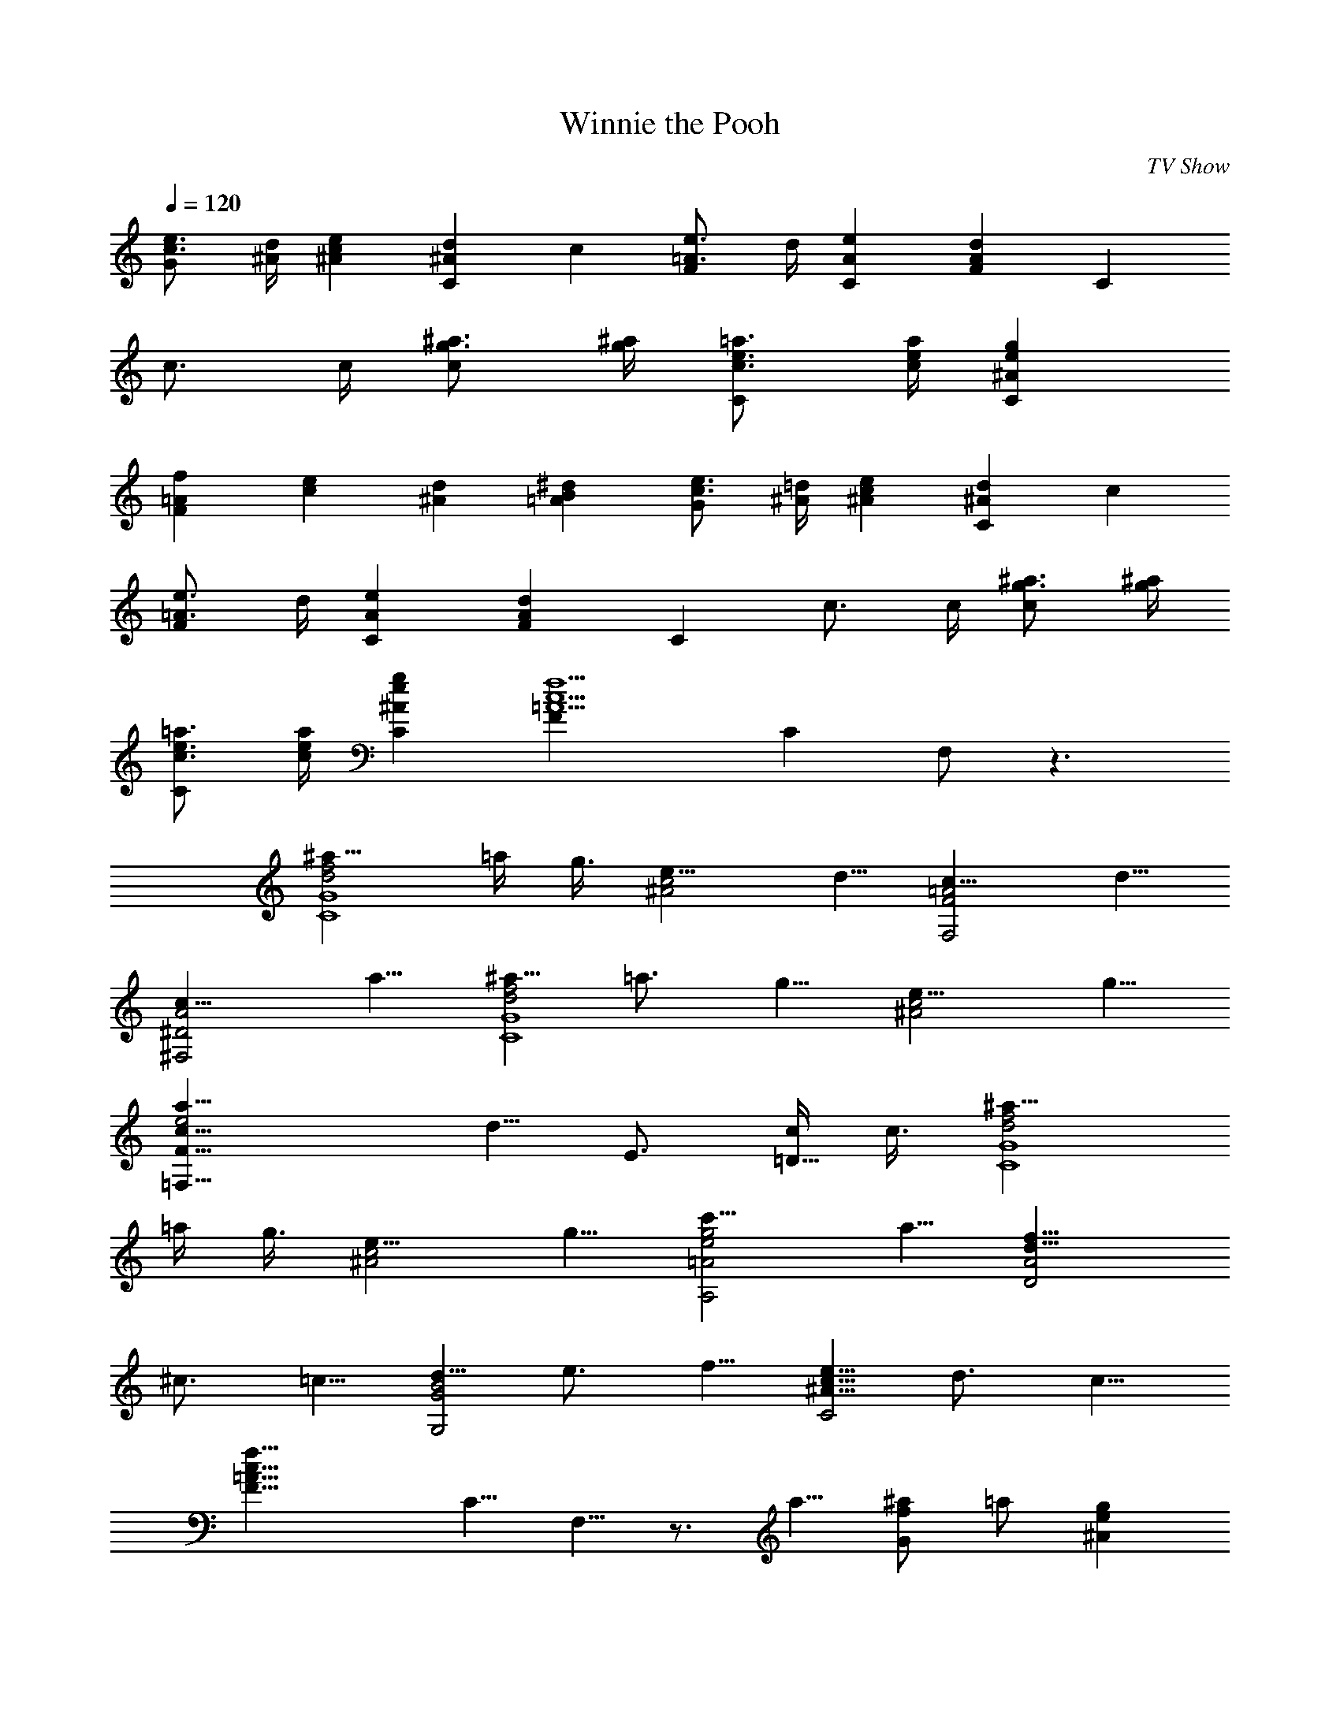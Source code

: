 X: 1
T: Winnie the Pooh
C: TV Show
Z: by Tiamo/Skjald
L: 1/4
Q: 1/4=120
K: C
[e3/4c3/4G] [d/4^A/4] [ec^A] [d^AC] c [e3/4=A3/4F] d/4 [eAC] [dAF] C
c3/4 c/4 [^a3/4g3/4c] [^a/4g/4] [=a3/4c3/4e3/4C] [a/4c/4e/4] [g^AeC]
[f=AF] [ec] [d^A] [^dB=A] [e3/4c3/4G] [=d/4^A/4] [ec^A] [d^AC] c
[e3/4=A3/4F] d/4 [eAC] [dAF] C c3/4 c/4 [^a3/4g3/4c] [^a/4g/4]
[=a3/4c3/4e3/4C] [a/4c/4e/4] [g^AeC] [f5/2=A5/2c5/2F] C F,/2 z3/2
[^a11/8d2f2C4G4] =a/4 g3/8 [e11/8^A2c2] d5/8 [c11/8=A2F,2F2] d5/8
[c11/8A2^D2^F,2] a5/8 [^a5/8d2f2C4G4] =a3/4 g5/8 [e11/8^A2c2] g5/8
[a21/8e2c21/8=F,21/8F21/8] d5/8 E3/4 [c/4=D5/8] c3/8 [^a11/8d2f2C4G4]
=a/4 g3/8 [e11/8^A2c2] g5/8 [c'11/8g2e2A,2=A2] a5/8 [f11/8d5/8A2D2]
^c3/4 =c5/8 [d5/8G2B2G,2] e3/4 f5/8 [e5/8^A11/8c11/8C2] d3/4 c5/8
[f21/8=A21/8c21/8F11/8] C5/8 F,5/8 z3/4 a5/8 [^a/2fG] =a/2 [ge^A]
[e^AC] [d^A] [cF] [dc=A] [c^F] [cz/2] a/2 [^a/2g/2G] [=a/2f/2]
[^Az/2] [g/2e/2] [e^AC] [ge^A] [a5/2f5/2=F] =A c [cA] [^a/2g/2G]
[=a/2f/2] [^Az/2] [g/2e/2] [e^AC] [ge^A] [c'aF] [afc] [fdD] [Dz/2]
[c/2=A/2] [d/2B/2G] [e/2c/2] [fd] [e/2c/2C] [d/2^A/2] [c^A] [f=AF] c
[d^A] [B^d=A] [e3/4c3/4G] [=d/4^A/4] [ec^A] [d^AC] c [e3/4=A3/4F] d/4
[eAC] [dAF] C c3/4 c/4 [^a3/4g3/4c] [^a/4g/4] [=a3/4c3/4e3/4C]
[a/4c/4e/4] [g^AeC] [f=AF] [ec] [d^A] [^dB=A] [e3/4c3/4G] [=d/4^A/4]
[ec^A] [d^AC] c [e3/4=A3/4F] d/4 [eAC] [dAF] C c3/4 c/4 [^a3/4g3/4c]
[^a/4g/4] [=a3/4c3/4e3/4C] [a/4c/4e/4] [g^AeC] [f5/2=A5/2c5/2F] C
F,/2 z3/2 [c^AEC] [c^ACE] [^aeGC] [^aeGC] [=acCE] [acCE] [g2^A2C2E2]
[f=AF] C/8 z/4 B,/8 z/8 C/4 z/8 ^C =C/2 z3/2 C/2 z/2 F,/2 z/2
[c'/2^a/2] z/2 [f/2c'/2=a/2] 
